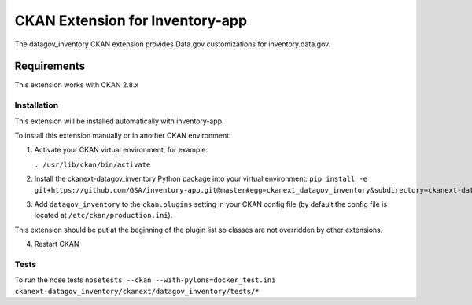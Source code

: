 CKAN Extension for Inventory-app
================================

The datagov\_inventory CKAN extension provides Data.gov customizations
for inventory.data.gov.

Requirements
~~~~~~~~~~~~

This extension works with CKAN 2.8.x

Installation
------------

This extension will be installed automatically with inventory-app.

To install this extension manually or in another CKAN environment:

1. Activate your CKAN virtual environment, for example:

   ``. /usr/lib/ckan/bin/activate``

2. Install the ckanext-datagov\_inventory Python package into your
   virtual environment:
   ``pip install -e git+https://github.com/GSA/inventory-app.git@master#egg=ckanext_datagov_inventory&subdirectory=ckanext-datagov_inventory``

3. Add ``datagov_inventory`` to the ``ckan.plugins`` setting in your
   CKAN config file (by default the config file is located at
   ``/etc/ckan/production.ini``).

This extension should be put at the beginning of the plugin list so
classes are not overridden by other extensions.

4. Restart CKAN

Tests
-----

To run the nose tests
``nosetests --ckan --with-pylons=docker_test.ini ckanext-datagov_inventory/ckanext/datagov_inventory/tests/*``
